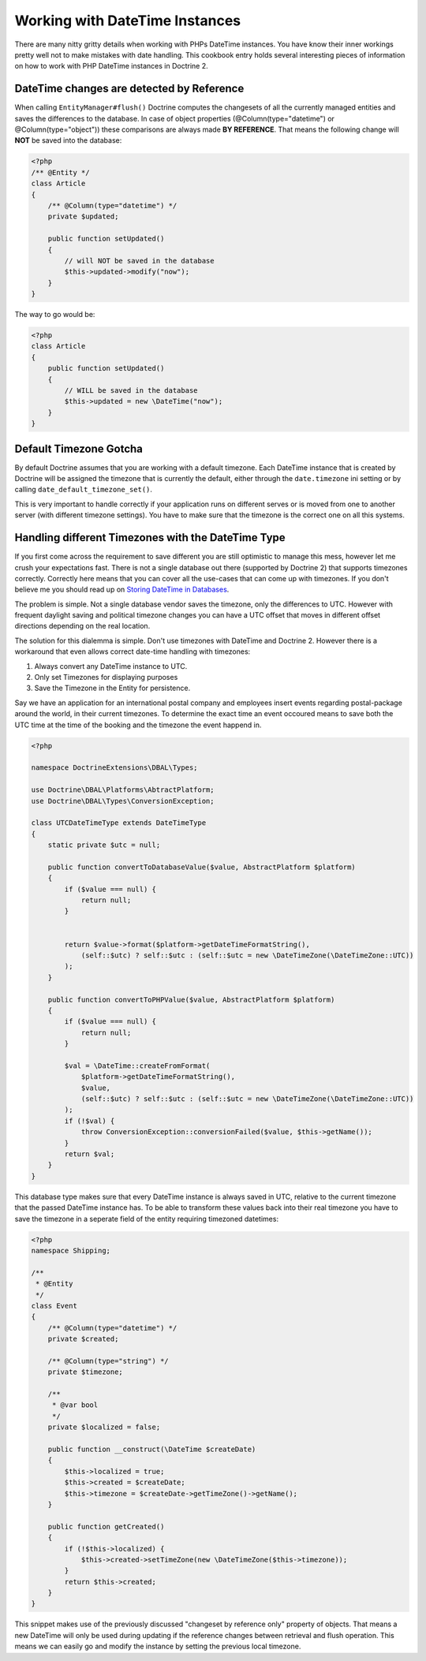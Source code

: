 Working with DateTime Instances
===============================

There are many nitty gritty details when working with PHPs DateTime instances. You have know their inner
workings pretty well not to make mistakes with date handling. This cookbook entry holds several
interesting pieces of information on how to work with PHP DateTime instances in Doctrine 2.

DateTime changes are detected by Reference
~~~~~~~~~~~~~~~~~~~~~~~~~~~~~~~~~~~~~~~~~~

When calling ``EntityManager#flush()`` Doctrine computes the changesets of all the currently managed entities
and saves the differences to the database. In case of object properties (@Column(type="datetime") or @Column(type="object"))
these comparisons are always made **BY REFERENCE**. That means the following change will **NOT** be saved into the database:

.. code-block:: php

    <?php
    /** @Entity */
    class Article
    {
        /** @Column(type="datetime") */
        private $updated;

        public function setUpdated()
        {
            // will NOT be saved in the database
            $this->updated->modify("now");
        }
    }

The way to go would be:

.. code-block:: php

    <?php
    class Article
    {
        public function setUpdated()
        {
            // WILL be saved in the database
            $this->updated = new \DateTime("now");
        }
    }

Default Timezone Gotcha
~~~~~~~~~~~~~~~~~~~~~~~

By default Doctrine assumes that you are working with a default timezone. Each DateTime instance that
is created by Doctrine will be assigned the timezone that is currently the default, either through
the ``date.timezone`` ini setting or by calling ``date_default_timezone_set()``.

This is very important to handle correctly if your application runs on different serves or is moved from one to another server
(with different timezone settings). You have to make sure that the timezone is the correct one
on all this systems.

Handling different Timezones with the DateTime Type
~~~~~~~~~~~~~~~~~~~~~~~~~~~~~~~~~~~~~~~~~~~~~~~~~~~

If you first come across the requirement to save different you are still optimistic to manage this mess,
however let me crush your expectations fast. There is not a single database out there (supported by Doctrine 2)
that supports timezones correctly. Correctly here means that you can cover all the use-cases that
can come up with timezones. If you don't believe me you should read up on `Storing DateTime
in Databases <http://derickrethans.nl/storing-date-time-in-database.html>`_.

The problem is simple. Not a single database vendor saves the timezone, only the differences to UTC.
However with frequent daylight saving and political timezone changes you can have a UTC offset that moves
in different offset directions depending on the real location.

The solution for this dialemma is simple. Don't use timezones with DateTime and Doctrine 2. However there is a workaround
that even allows correct date-time handling with timezones:

1. Always convert any DateTime instance to UTC.
2. Only set Timezones for displaying purposes
3. Save the Timezone in the Entity for persistence.

Say we have an application for an international postal company and employees insert events regarding postal-package
around the world, in their current timezones. To determine the exact time an event occoured means to save both
the UTC time at the time of the booking and the timezone the event happend in.

.. code-block:: php

    <?php

    namespace DoctrineExtensions\DBAL\Types;

    use Doctrine\DBAL\Platforms\AbtractPlatform;
    use Doctrine\DBAL\Types\ConversionException;

    class UTCDateTimeType extends DateTimeType
    {
        static private $utc = null;

        public function convertToDatabaseValue($value, AbstractPlatform $platform)
        {
            if ($value === null) {
                return null;
            }


            return $value->format($platform->getDateTimeFormatString(),
                (self::$utc) ? self::$utc : (self::$utc = new \DateTimeZone(\DateTimeZone::UTC))
            );
        }

        public function convertToPHPValue($value, AbstractPlatform $platform)
        {
            if ($value === null) {
                return null;
            }

            $val = \DateTime::createFromFormat(
                $platform->getDateTimeFormatString(),
                $value,
                (self::$utc) ? self::$utc : (self::$utc = new \DateTimeZone(\DateTimeZone::UTC))
            );
            if (!$val) {
                throw ConversionException::conversionFailed($value, $this->getName());
            }
            return $val;
        }
    }

This database type makes sure that every DateTime instance is always saved in UTC, relative
to the current timezone that the passed DateTime instance has. To be able to transform these values
back into their real timezone you have to save the timezone in a seperate field of the entity
requiring timezoned datetimes:

.. code-block:: php

    <?php
    namespace Shipping;

    /**
     * @Entity
     */
    class Event
    {
        /** @Column(type="datetime") */
        private $created;

        /** @Column(type="string") */
        private $timezone;

        /**
         * @var bool
         */
        private $localized = false;

        public function __construct(\DateTime $createDate)
        {
            $this->localized = true;
            $this->created = $createDate;
            $this->timezone = $createDate->getTimeZone()->getName();
        }

        public function getCreated()
        {
            if (!$this->localized) {
                $this->created->setTimeZone(new \DateTimeZone($this->timezone));
            }
            return $this->created;
        }
    }

This snippet makes use of the previously discussed "changeset by reference only" property of
objects. That means a new DateTime will only be used during updating if the reference
changes between retrieval and flush operation. This means we can easily go and modify
the instance by setting the previous local timezone.
